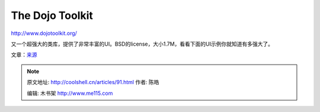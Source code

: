 .. _articles91:

The Dojo Toolkit
================

`http://www.dojotoolkit.org/ <http://www.dojotoolkit.org/>`__

|image15| 

又一个超强大的类库，提供了非常丰富的UI。BSD的license，大小1.7M，看看下面的UI示例你就知道有多强大了。

|image16|

文章：\ `来源 <http://www.ajaxline.com/10-most-popular-javascript-frameworks>`__

.. |image0| image:: http://www.ajaxline.com/files/jquery.png
   :target: http://jquery.com/
.. |image1| image:: http://www.ajaxline.com/files/jquerygui.PNG
   :target: http://jqueryui.com/
.. |image2| image:: /coolshell/static/20140920233228715000.png
   :target: http://prototypejs.org/
.. |image3| image:: http://www.ajaxline.com/files/protoui.PNG
   :target: http://www.prototype-ui.com/
.. |image4| image:: /coolshell/static/20140920233235087000.png
   :target: http://script.aculo.us/
.. |image5| image:: /coolshell/static/20140920233238941000.png
   :target: http://mootools.net/
.. |image6| image:: /coolshell/static/20140920233255065000.png
   :target: http://extjs.com/products/extjs/
.. |image7| image:: http://www.ajaxline.com/files/extjs_ex.PNG
   :target: http://extjs.com/products/extjs/
.. |image8| image:: http://www.ajaxline.com/files/qooxdoo.gif
   :target: http://qooxdoo.org/
.. |image9| image:: http://www.ajaxline.com/files/qoox_ex.PNG
   :target: http://qooxdoo.org/
.. |image10| image:: /coolshell/static/20140920233259173000.jpg
   :target: http://developer.yahoo.com/yui/
.. |image11| image:: http://www.ajaxline.com/files/yui_ex.PNG
   :target: http://developer.yahoo.com/yui/
.. |image12| image:: http://www.ajaxline.com/files/mochikit.PNG
   :target: http://www.mochikit.com/
.. |image13| image:: /coolshell/static/20140920233301988000.png
   :target: http://www.midorijs.com/
.. |image14| image:: http://www.ajaxline.com/files/midori_ex.PNG
   :target: http://www.midorijs.com/
.. |image15| image:: /coolshell/static/20140920233306996000.png
   :target: http://www.dojotoolkit.org/
.. |image16| image:: http://www.ajaxline.com/files/dojo_ex.PNG
   :target: http://www.dojotoolkit.org/
.. |image| image:: /coolshell/static/20140920233310815000.jpg

.. note::
    原文地址: http://coolshell.cn/articles/91.html 
    作者: 陈皓 

    编辑: 木书架 http://www.me115.com
